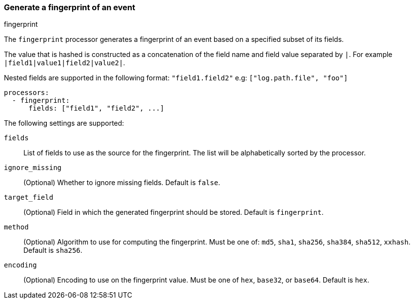 [[fingerprint]]
=== Generate a fingerprint of an event

++++
<titleabbrev>fingerprint</titleabbrev>
++++

The `fingerprint` processor generates a fingerprint of an event based on a
specified subset of its fields.

The value that is hashed is constructed as a concatenation of the field name and
field value separated by `|`. For example `|field1|value1|field2|value2|`.

Nested fields are supported in the following format: `"field1.field2"` e.g: `["log.path.file", "foo"]`

[source,yaml]
-----------------------------------------------------
processors:
  - fingerprint:
      fields: ["field1", "field2", ...]
-----------------------------------------------------

The following settings are supported:

`fields`:: List of fields to use as the source for the fingerprint. The list
will be alphabetically sorted by the processor.
`ignore_missing`:: (Optional) Whether to ignore missing fields. Default is `false`.
`target_field`:: (Optional) Field in which the generated fingerprint should be stored. Default is `fingerprint`.
`method`:: (Optional) Algorithm to use for computing the fingerprint. Must be one of: `md5`, `sha1`, `sha256`, `sha384`, `sha512`, `xxhash`. Default is `sha256`.
`encoding`:: (Optional) Encoding to use on the fingerprint value. Must be one of `hex`, `base32`, or `base64`. Default is `hex`.
